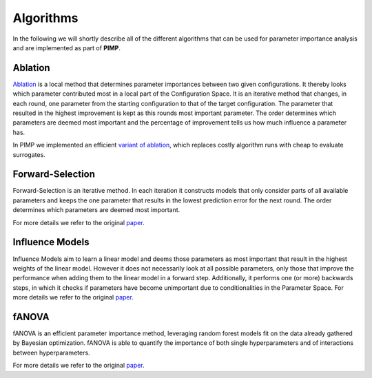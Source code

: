.. _algos:

Algorithms
==========
.. role:: bash(code)
    :language: bash


In the following we will shortly describe all of the different algorithms that can be used for parameter importance
analysis and are implemented as part of **PIMP**.


.. _ablation:

Ablation
--------

`Ablation <https://link.springer.com/article/10.1007/s10732-014-9275-9>`_ is a local method that determines parameter importances between two given configurations. It thereby looks
which parameter contributed most in a local part of the Configuration Space.
It is an iterative method that changes, in each round, one parameter from the starting configuration to that of the
target configuration. The parameter that resulted in the highest improvement is kept as this rounds most important
parameter. The order determines which parameters are deemed most important and the percentage of improvement tells us
how much influence a parameter has.

In PIMP we implemented an efficient `variant of ablation <http://aad.informatik.uni-freiburg.de/papers/17-AAAI-Surrogate-Ablation.pdf>`_, which replaces costly algorithm runs with cheap to evaluate
surrogates.

.. _forwards:

Forward-Selection
-----------------

Forward-Selection is an iterative method. In each iteration it constructs models that only consider parts of all
available parameters and keeps the one parameter that results in the lowest prediction error for the next round.
The order determines which parameters are deemed most important.

For more details we refer to the original `paper <https://link.springer.com/chapter/10.1007/978-3-642-44973-4_40>`_.

.. _im:

Influence Models
----------------

Influence Models aim to learn a linear model and deems those parameters as most important that result in the highest
weights of the linear model. However it does not necessarily look at all possible parameters, only those that improve
the performance when adding them to the linear model in a forward step. Additionally, it performs one (or more) backwards
steps, in which it checks if parameters have become unimportant due to conditionalities in the Parameter Space.
For more details we refer to the original `paper <https://dl.acm.org/citation.cfm?doid=2786805.2786845>`_.


.. _fa:

fANOVA
------

fANOVA is an efficient parameter importance method, leveraging random forest models fit on the data already gathered by
Bayesian optimization. fANOVA is able to quantify the importance of both single hyperparameters and of interactions
between hyperparameters.

For more details we refer to the original `paper <http://www-devel.cs.ubc.ca/~hoos/Publ/HutEtAl14b.pdf>`_.
